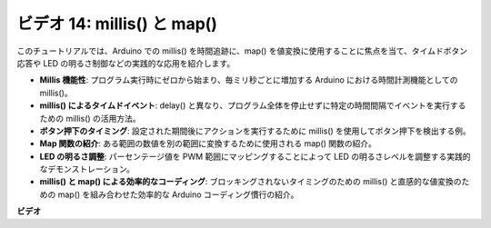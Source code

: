 ビデオ 14: millis() と map()
=============================

このチュートリアルでは、Arduino での millis() を時間追跡に、map() を値変換に使用することに焦点を当て、タイムドボタン応答や LED の明るさ制御などの実践的な応用を紹介します。

* **Millis 機能性**: プログラム実行時にゼロから始まり、毎ミリ秒ごとに増加する Arduino における時間計測機能としての millis()。
* **millis() によるタイムドイベント**: delay() と異なり、プログラム全体を停止せずに特定の時間間隔でイベントを実行するための millis() の活用方法。
* **ボタン押下のタイミング**: 設定された期間後にアクションを実行するために millis() を使用してボタン押下を検出する例。
* **Map 関数の紹介**: ある範囲の数値を別の範囲に変換するために使用される map() 関数の紹介。
* **LED の明るさ調整**: パーセンテージ値を PWM 範囲にマッピングすることによって LED の明るさレベルを調整する実践的なデモンストレーション。
* **millis() と map() による効率的なコーディング**: ブロッキングされないタイミングのための millis() と直感的な値変換のための map() を組み合わせた効率的な Arduino コーディング慣行の紹介。

**ビデオ**

.. raw:: html

    <iframe width="600" height="400" src="https://www.youtube.com/embed/lqgzQohNiIM?si=TD05K3ez9rQObHlP" title="YouTube video player" frameborder="0" allow="accelerometer; autoplay; clipboard-write; encrypted-media; gyroscope; picture-in-picture; web-share" allowfullscreen></iframe>

    <br/><br/>

